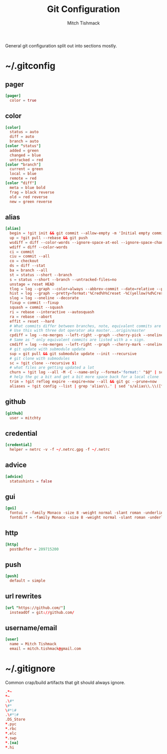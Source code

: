 #+TITLE: Git Configuration
#+AUTHOR: Mitch Tishmack
#+STARTUP: hidestars
#+STARTUP: odd
#+BABEL: :cache yes
#+PROPERTY: header-args :cache yes :padline no :comments no

General git configuration split out into sections mostly.

* ~/.gitconfig
:PROPERTIES:
:header-args: :tangle tmp/.gitconfig :comments no :padline no :cache yes :mkdirp yes
:END:
** pager
#+BEGIN_SRC conf :tangle (when (eq git-p t) "tmp/.gitconfig")
[pager]
  color = true
#+END_SRC
** color
#+BEGIN_SRC conf :tangle (when (eq git-p t) "tmp/.gitconfig")
[color]
  status = auto
  diff = auto
  branch = auto
[color "status"]
  added = green
  changed = blue
  untracked = red
[color "branch"]
  current = green
  local = blue
  remote = red
[color "diff"]
  meta = blue bold
  frag = black reverse
  old = red reverse
  new = green reverse
#+END_SRC
** alias
#+BEGIN_SRC conf :tangle (when (eq git-p t) "tmp/.gitconfig")
  [alias]
    begin = !git init && git commit --allow-empty -m 'Initial empty commit'
    up = !git pull --rebase && git push
    wsdiff = diff --color-words --ignore-space-at-eol --ignore-space-change --ignore-all-space --ignore-all-space
    wdiff = diff --color-words
    ci = commit
    ciu = commit --all
    co = checkout
    ds = diff --stat
    ba = branch --all
    st = status --short --branch
    s = status --short --branch --untracked-files=no
    unstage = reset HEAD
    tlog = log --graph --color=always --abbrev-commit --date=relative --pretty=oneline
    hist = log --graph --pretty=format:'%Cred%h%Creset -%C(yellow)%d%Creset %s %Cgreen(%cr) %C(bold blue)<%an>%Creset' --abbrev-commit --date=relative
    slog = log --oneline --decorate
    fixup = commit --fixup
    squash = commit --squash
    ri = rebase --interactive --autosquash
    ra = rebase --abort
    effit = reset --hard
    # What commits differ between branches, note, equivalent commits are omitted.
    # Use this with three dot operator aka master...origin/master
    cpdiff = log --no-merges --left-right --graph --cherry-pick --oneline
    # Same as ^ only equivalent commits are listed with a = sign.
    cmdiff = log --no-merges --left-right --graph --cherry-mark --oneline
    # git update with submodule update
    sup = git pull && git submodule update --init --recursive
    # git clone with submodules
    sc = !git clone --recursive $1
    # what files are getting updated a lot
    churn = !git log --all -M -C --name-only --format='format:' "$@" | sort | grep -v '^$' | uniq -c | sort | awk 'BEGIN {print "count,file"} {print $1 "," $2}'
    # help the gc a bit and get a bit more space back for a local clone
    trim = !git reflog expire --expire=now --all && git gc --prune=now
    aliases = !git config --list | grep 'alias\\.' | sed 's/alias\\.\\([^=]*\\)=\\(.*\\)/\\1\\ \t => \\2/' | sort
#+END_SRC
** github
#+BEGIN_SRC conf :tangle (when (eq git-p t) "tmp/.gitconfig")
[github]
  user = mitchty
#+END_SRC
** credential
#+BEGIN_SRC conf :tangle (when (eq git-p t) "tmp/.gitconfig")
[credential]
  helper = netrc -v -f ~/.netrc.gpg -f ~/.netrc
#+END_SRC
** advice
#+BEGIN_SRC conf :tangle (when (eq git-p t) "tmp/.gitconfig")
[advice]
  statushints = false
#+END_SRC
** gui
#+BEGIN_SRC conf :tangle (tangle/file 'git-p ".gitconfig")
[gui]
  fontui = -family Monaco -size 8 -weight normal -slant roman -underline 0 -overstrike 0
  fontdiff = -family Monaco -size 8 -weight normal -slant roman -underline 0 -overstrike 0
#+END_SRC
** http
#+BEGIN_SRC conf :tangle (when (eq git-p t) "tmp/.gitconfig")
[http]
  postBuffer = 209715200
#+END_SRC
** push
#+BEGIN_SRC conf :tangle (when (eq git-p t) "tmp/.gitconfig")
[push]
  default = simple
#+END_SRC
** url rewrites
#+BEGIN_SRC conf :tangle (tangle/file 'git-p ".gitconfig")
[url "https://github.com/"]
  insteadOf = git://github.com/
#+END_SRC
** username/email
#+BEGIN_SRC conf :tangle (tangle/file 'git-p ".gitconfig")
[user]
  name = Mitch Tishmack
  email = mitch.tishmack@gmail.com
#+END_SRC

* ~/.gitignore
:PROPERTIES:
:header-args: :tangle tmp/.gitignore :comments no :padline no :cache yes :mkdirp yes
:END:

Common crap/build artifacts that git should always ignore.

#+BEGIN_SRC conf :tangle no
.*~
*~
.\#*
\#*
\#*\#
.\#*\#
.DS_Store
*.pyc
*.rbc
*.elc
*.swp
*.[oa]
*.hi
#+END_SRC
